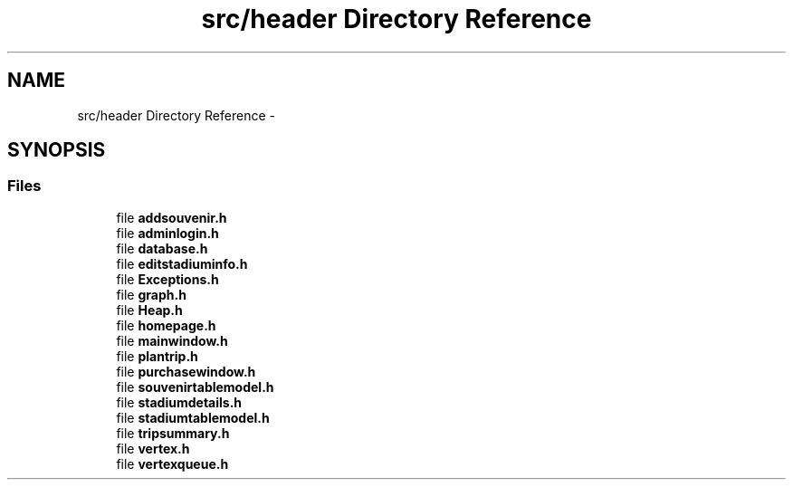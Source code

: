 .TH "src/header Directory Reference" 3 "Mon May 16 2016" "Version 1.0" "Baseball Fantasy Vacation Documentation" \" -*- nroff -*-
.ad l
.nh
.SH NAME
src/header Directory Reference \- 
.SH SYNOPSIS
.br
.PP
.SS "Files"

.in +1c
.ti -1c
.RI "file \fBaddsouvenir\&.h\fP"
.br
.ti -1c
.RI "file \fBadminlogin\&.h\fP"
.br
.ti -1c
.RI "file \fBdatabase\&.h\fP"
.br
.ti -1c
.RI "file \fBeditstadiuminfo\&.h\fP"
.br
.ti -1c
.RI "file \fBExceptions\&.h\fP"
.br
.ti -1c
.RI "file \fBgraph\&.h\fP"
.br
.ti -1c
.RI "file \fBHeap\&.h\fP"
.br
.ti -1c
.RI "file \fBhomepage\&.h\fP"
.br
.ti -1c
.RI "file \fBmainwindow\&.h\fP"
.br
.ti -1c
.RI "file \fBplantrip\&.h\fP"
.br
.ti -1c
.RI "file \fBpurchasewindow\&.h\fP"
.br
.ti -1c
.RI "file \fBsouvenirtablemodel\&.h\fP"
.br
.ti -1c
.RI "file \fBstadiumdetails\&.h\fP"
.br
.ti -1c
.RI "file \fBstadiumtablemodel\&.h\fP"
.br
.ti -1c
.RI "file \fBtripsummary\&.h\fP"
.br
.ti -1c
.RI "file \fBvertex\&.h\fP"
.br
.ti -1c
.RI "file \fBvertexqueue\&.h\fP"
.br
.in -1c
